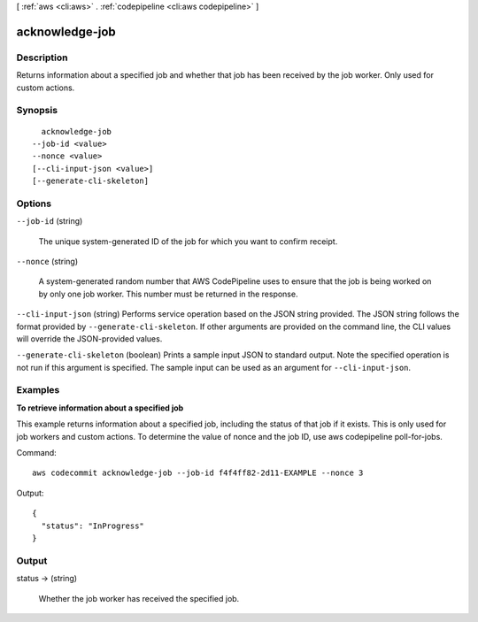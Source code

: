 [ :ref:`aws <cli:aws>` . :ref:`codepipeline <cli:aws codepipeline>` ]

.. _cli:aws codepipeline acknowledge-job:


***************
acknowledge-job
***************



===========
Description
===========



Returns information about a specified job and whether that job has been received by the job worker. Only used for custom actions.



========
Synopsis
========

::

    acknowledge-job
  --job-id <value>
  --nonce <value>
  [--cli-input-json <value>]
  [--generate-cli-skeleton]




=======
Options
=======

``--job-id`` (string)


  The unique system-generated ID of the job for which you want to confirm receipt.

  

``--nonce`` (string)


  A system-generated random number that AWS CodePipeline uses to ensure that the job is being worked on by only one job worker. This number must be returned in the response.

  

``--cli-input-json`` (string)
Performs service operation based on the JSON string provided. The JSON string follows the format provided by ``--generate-cli-skeleton``. If other arguments are provided on the command line, the CLI values will override the JSON-provided values.

``--generate-cli-skeleton`` (boolean)
Prints a sample input JSON to standard output. Note the specified operation is not run if this argument is specified. The sample input can be used as an argument for ``--cli-input-json``.



========
Examples
========

**To retrieve information about a specified job**

This example returns information about a specified job, including the status of that job if it exists. This is only used for job workers and custom actions. To determine the value of nonce and the job ID, use aws codepipeline poll-for-jobs.

Command::

  aws codecommit acknowledge-job --job-id f4f4ff82-2d11-EXAMPLE --nonce 3

Output::

  {
    "status": "InProgress"
  }

======
Output
======

status -> (string)

  

  Whether the job worker has received the specified job.

  

  

